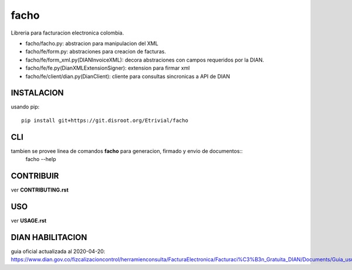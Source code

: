 =====
facho
=====

Libreria para facturacion electronica colombia.

- facho/facho.py: abstracion para manipulacion del XML
- facho/fe/form.py: abstraciones para creacion de facturas.
- facho/fe/form_xml.py(DIANInvoiceXML): decora abstraciones con campos requeridos por la DIAN.
- facho/fe/fe.py(DianXMLExtensionSigner): extension para firmar xml
- facho/fe/client/dian.py(DianClient): cliente para consultas sincronicas a API de DIAN


INSTALACION
===========


usando pip::
  
   pip install git+https://git.disroot.org/Etrivial/facho

CLI
===

tambien se provee linea de comandos **facho** para generacion, firmado y envio de documentos::
  facho --help

CONTRIBUIR
==========

ver **CONTRIBUTING.rst**

USO
===

ver **USAGE.rst**


DIAN HABILITACION
=================

guia oficial actualizada al 2020-04-20: https://www.dian.gov.co/fizcalizacioncontrol/herramienconsulta/FacturaElectronica/Facturaci%C3%B3n_Gratuita_DIAN/Documents/Guia_usuario_08052019.pdf#search=numeracion
